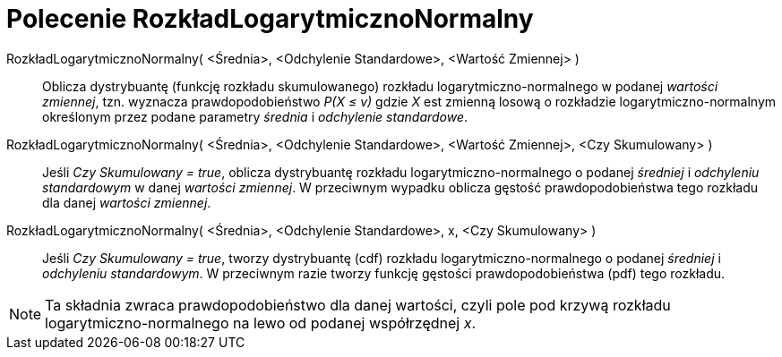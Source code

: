 = Polecenie RozkładLogarytmicznoNormalny
:page-en: commands/LogNormal
ifdef::env-github[:imagesdir: /en/modules/ROOT/assets/images]

RozkładLogarytmicznoNormalny( <Średnia>, <Odchylenie Standardowe>, <Wartość Zmiennej> )::
  Oblicza dystrybuantę (funkcję rozkładu skumulowanego) rozkładu logarytmiczno-normalnego w podanej _wartości zmiennej_, tzn. wyznacza 
prawdopodobieństwo _P(X ≤ v)_ gdzie _X_ est zmienną losową o rozkładzie logarytmiczno-normalnym określonym przez podane parametry _średnia_ i _odchylenie standardowe_.

RozkładLogarytmicznoNormalny( <Średnia>, <Odchylenie Standardowe>, <Wartość Zmiennej>, <Czy Skumulowany> )::
  Jeśli _Czy Skumulowany = true_, oblicza dystrybuantę rozkładu logarytmiczno-normalnego o podanej _średniej_ i _odchyleniu standardowym_ w danej _wartości zmiennej_. 
  W przeciwnym wypadku oblicza gęstość prawdopodobieństwa tego rozkładu dla danej _wartości zmiennej_.

RozkładLogarytmicznoNormalny( <Średnia>, <Odchylenie Standardowe>, x, <Czy Skumulowany> )::
  Jeśli _Czy Skumulowany = true_, tworzy dystrybuantę (cdf) rozkładu logarytmiczno-normalnego o podanej _średniej_ i _odchyleniu standardowym_. 
  W przeciwnym razie tworzy funkcję gęstości prawdopodobieństwa (pdf) tego rozkładu.


[NOTE]
====

Ta składnia zwraca prawdopodobieństwo dla danej wartości, czyli pole pod krzywą rozkładu logarytmiczno-normalnego na lewo od podanej współrzędnej _x_.

====
